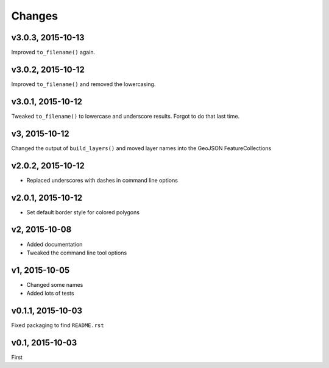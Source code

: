 Changes
========

v3.0.3, 2015-10-13
-------------------
Improved ``to_filename()`` again.

v3.0.2, 2015-10-12
-------------------
Improved ``to_filename()`` and removed the lowercasing.

v3.0.1, 2015-10-12
-------------------
Tweaked ``to_filename()`` to lowercase and underscore results. 
Forgot to do that last time.

v3, 2015-10-12
---------------
Changed the output of ``build_layers()`` and moved layer names into the GeoJSON FeatureCollections

v2.0.2, 2015-10-12
-------------------
- Replaced underscores with dashes in command line options

v2.0.1, 2015-10-12
-------------------
- Set default border style for colored polygons
 
v2, 2015-10-08
------------------
- Added documentation
- Tweaked the command line tool options 

v1, 2015-10-05
------------------
- Changed some names 
- Added lots of tests

v0.1.1, 2015-10-03
-------------------
Fixed packaging to find ``README.rst``

v0.1, 2015-10-03
-----------------
First

